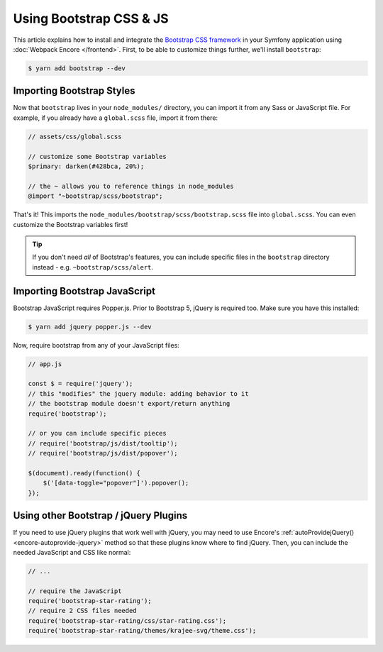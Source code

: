 Using Bootstrap CSS & JS
========================

This article explains how to install and integrate the `Bootstrap CSS framework`_
in your Symfony application using :doc:`Webpack Encore </frontend>`.
First, to be able to customize things further, we'll install ``bootstrap``:

.. code-block:: terminal

    $ yarn add bootstrap --dev

Importing Bootstrap Styles
--------------------------

Now that ``bootstrap`` lives in your ``node_modules/`` directory, you can
import it from any Sass or JavaScript file. For example, if you already have
a ``global.scss`` file, import it from there:

.. code-block:: scss

    // assets/css/global.scss

    // customize some Bootstrap variables
    $primary: darken(#428bca, 20%);

    // the ~ allows you to reference things in node_modules
    @import "~bootstrap/scss/bootstrap";

That's it! This imports the ``node_modules/bootstrap/scss/bootstrap.scss``
file into ``global.scss``. You can even customize the Bootstrap variables first!

.. tip::

    If you don't need *all* of Bootstrap's features, you can include specific files
    in the ``bootstrap`` directory instead - e.g. ``~bootstrap/scss/alert``.

Importing Bootstrap JavaScript
------------------------------

Bootstrap JavaScript requires Popper.js. Prior to Bootstrap 5, jQuery is required too.
Make sure you have this installed:

.. code-block:: terminal

    $ yarn add jquery popper.js --dev

Now, require bootstrap from any of your JavaScript files:

.. code-block:: javascript

    // app.js

    const $ = require('jquery');
    // this "modifies" the jquery module: adding behavior to it
    // the bootstrap module doesn't export/return anything
    require('bootstrap');

    // or you can include specific pieces
    // require('bootstrap/js/dist/tooltip');
    // require('bootstrap/js/dist/popover');

    $(document).ready(function() {
        $('[data-toggle="popover"]').popover();
    });

Using other Bootstrap / jQuery Plugins
--------------------------------------

If you need to use jQuery plugins that work well with jQuery, you may need to use
Encore's :ref:`autoProvidejQuery() <encore-autoprovide-jquery>` method so that
these plugins know where to find jQuery. Then, you can include the needed JavaScript
and CSS like normal:

.. code-block:: javascript

    // ...

    // require the JavaScript
    require('bootstrap-star-rating');
    // require 2 CSS files needed
    require('bootstrap-star-rating/css/star-rating.css');
    require('bootstrap-star-rating/themes/krajee-svg/theme.css');

.. _`Bootstrap CSS framework`: https://getbootstrap.com/
